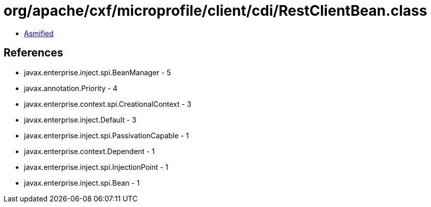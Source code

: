 = org/apache/cxf/microprofile/client/cdi/RestClientBean.class

 - link:RestClientBean-asmified.java[Asmified]

== References

 - javax.enterprise.inject.spi.BeanManager - 5
 - javax.annotation.Priority - 4
 - javax.enterprise.context.spi.CreationalContext - 3
 - javax.enterprise.inject.Default - 3
 - javax.enterprise.inject.spi.PassivationCapable - 1
 - javax.enterprise.context.Dependent - 1
 - javax.enterprise.inject.spi.InjectionPoint - 1
 - javax.enterprise.inject.spi.Bean - 1
